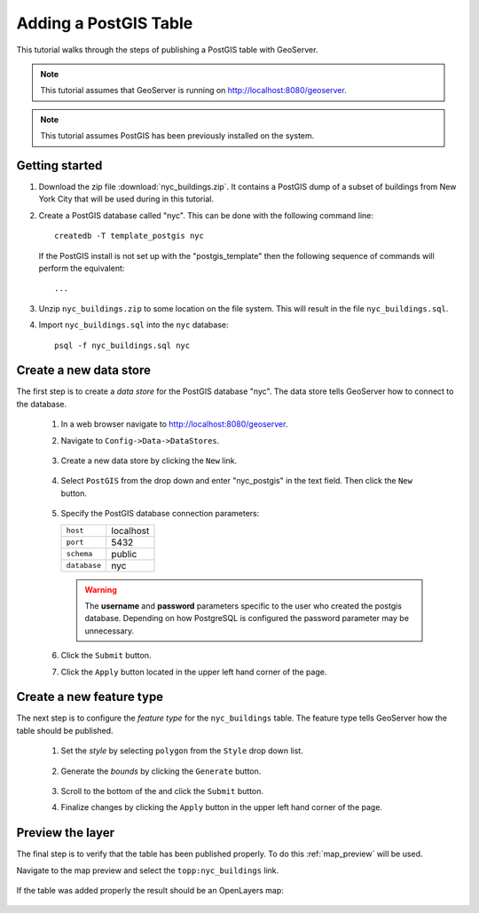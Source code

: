 .. _postgis_quickstart:

Adding a PostGIS Table
======================

This tutorial walks through the steps of publishing a PostGIS table with GeoServer.

.. note::

   This tutorial assumes that GeoServer is running on http://localhost:8080/geoserver.

.. note::

   This tutorial assumes PostGIS has been previously installed on the system.

Getting started
---------------

#. Download the zip file :download:`nyc_buildings.zip`. It contains a PostGIS dump of a subset of buildings from New York City that will be used during in this tutorial.

#. Create a PostGIS database called "nyc". This can be done with the following command line::

         createdb -T template_postgis nyc

   If the PostGIS install is not set up with the "postgis_template" then the following sequence of commands will perform the equivalent::

        ...

#. Unzip ``nyc_buildings.zip`` to some location on the file system. This will result in the file ``nyc_buildings.sql``. 

#. Import ``nyc_buildings.sql`` into the ``nyc`` database::

         psql -f nyc_buildings.sql nyc


Create a new data store
-----------------------

The first step is to create a *data store* for the PostGIS database "nyc". The data store tells GeoServer how to connect to the database.

    #. In a web browser navigate to http://localhost:8080/geoserver.

    #. Navigate to ``Config->Data->DataStores``.

       .. figure:: 11-datastores.png
          :alt: Data stores

    #. Create a new data store by clicking the ``New`` link.

       .. figure:: 12-new-datastore.png
          :alt: Creating a new data store

    #. Select ``PostGIS`` from the drop down and enter "nyc_postgis" in the text field. Then click the ``New`` button.

       .. figure:: 13-new-postgis.png
          :alt: Adding a new PostGIS database

    #. Specify the PostGIS database connection parameters:

       .. list-table::

          * - ``host``
            - localhost
          * - ``port``
            - 5432
          * - ``schema``
            - public
          * - ``database``
            - nyc

       .. warning::

          The **username** and **password** parameters specific to the user who created the postgis database. Depending on how PostgreSQL is configured the password parameter may be unnecessary.
           
       .. figure:: 14-postgis-connect.png
          :alt: Specifying PostGIS connection parameters

    #. Click the ``Submit`` button.

    #. Click the ``Apply`` button located in the upper left hand corner of the page.

       .. figure:: apply.png


Create a new feature type
-------------------------

The next step is to configure the *feature type* for the ``nyc_buildings`` table. The feature type tells GeoServer how the table should be published. 

    #. Set the *style* by selecting ``polygon`` from the ``Style`` drop down list.

       .. figure:: 21-style.png
          :alt: Setting style

    #. Generate the *bounds* by clicking the ``Generate`` button.

       .. figure:: 22-bounds.png
          :alt: Generating bounds

    #. Scroll to the bottom of the and click the ``Submit`` button.

    #. Finalize changes by clicking the ``Apply`` button in the upper left hand corner of the page.

       .. figure:: apply.png
          :alt: Applying changes


Preview the layer
-----------------

The final step is to verify that the table has been published properly. To do this :ref:`map_preview` will be used.

Navigate to the map preview and select the ``topp:nyc_buildings`` link.

    .. figure:: 32-nyc_buildings-preview-link.png

If the table was added properly the result should be an OpenLayers map:

    .. figure:: 33-nyc_buildings-preview.png

